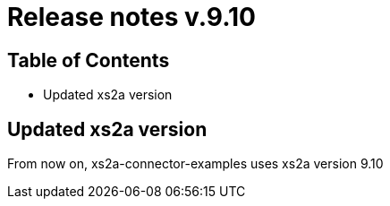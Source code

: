 = Release notes v.9.10

== Table of Contents

* Updated xs2a version

== Updated xs2a version

From now on, xs2a-connector-examples uses xs2a version 9.10